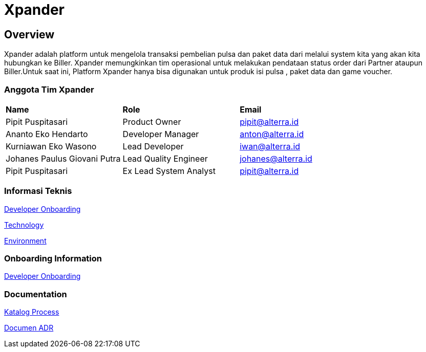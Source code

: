 = Xpander

== Overview

Xpander adalah platform untuk mengelola transaksi pembelian pulsa dan
paket data dari melalui system kita yang akan kita hubungkan ke Biller.
Xpander memungkinkan tim operasional untuk melakukan pendataan status
order dari Partner ataupun Biller.Untuk saat ini, Platform Xpander hanya
bisa digunakan untuk produk isi pulsa , paket data dan game voucher.

=== Anggota Tim Xpander

|===
|*Name* |*Role* |*Email*
|Pipit Puspitasari |Product Owner |pipit@alterra.id
|Ananto Eko Hendarto |Developer Manager |anton@alterra.id
|Kurniawan Eko Wasono |Lead Developer |iwan@alterra.id
|Johanes Paulus Giovani Putra |Lead Quality Engineer |johanes@alterra.id
|Pipit Puspitasari |Ex Lead System Analyst |pipit@alterra.id
|===

=== Informasi Teknis

<<xpander/xpander-url.adoc#, Developer Onboarding>>

<<xpander/xpander-technology.adoc#, Technology>>

<<xpander/xpander-environment.adoc#, Environment>>


=== *Onboarding Information*
<<xpander/xpander-dev-onboardig.adoc#, Developer Onboarding>>

=== *Documentation*

<<xpander/xpander-katalog-proses.adoc#, Katalog Process>>

// <<xpander/xpander.adoc#, User Guide>>

<<xpander/adr-template/source_architecture_template.adoc#, Documen ADR>>
